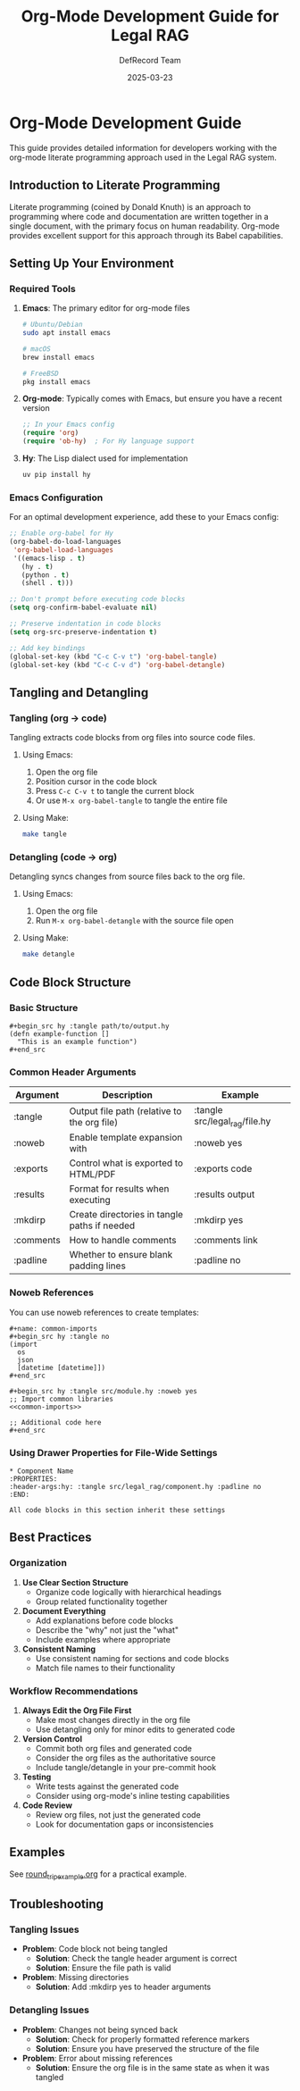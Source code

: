 #+TITLE: Org-Mode Development Guide for Legal RAG
#+AUTHOR: DefRecord Team
#+EMAIL: info@defrecord.com
#+DATE: 2025-03-23
#+DESCRIPTION: Detailed guide for developers using org-mode with the Legal RAG system

* Org-Mode Development Guide

This guide provides detailed information for developers working with the org-mode literate programming approach used in the Legal RAG system.

** Introduction to Literate Programming

Literate programming (coined by Donald Knuth) is an approach to programming where code and documentation are written together in a single document, with the primary focus on human readability. Org-mode provides excellent support for this approach through its Babel capabilities.

** Setting Up Your Environment

*** Required Tools

1. *Emacs*: The primary editor for org-mode files
   #+begin_src bash
   # Ubuntu/Debian
   sudo apt install emacs
   
   # macOS
   brew install emacs
   
   # FreeBSD
   pkg install emacs
   #+end_src

2. *Org-mode*: Typically comes with Emacs, but ensure you have a recent version
   #+begin_src emacs-lisp
   ;; In your Emacs config
   (require 'org)
   (require 'ob-hy)  ; For Hy language support
   #+end_src

3. *Hy*: The Lisp dialect used for implementation
   #+begin_src bash
   uv pip install hy
   #+end_src

*** Emacs Configuration

For an optimal development experience, add these to your Emacs config:

#+begin_src emacs-lisp
;; Enable org-babel for Hy
(org-babel-do-load-languages
 'org-babel-load-languages
 '((emacs-lisp . t)
   (hy . t)
   (python . t)
   (shell . t)))

;; Don't prompt before executing code blocks
(setq org-confirm-babel-evaluate nil)

;; Preserve indentation in code blocks
(setq org-src-preserve-indentation t)

;; Add key bindings
(global-set-key (kbd "C-c C-v t") 'org-babel-tangle)
(global-set-key (kbd "C-c C-v d") 'org-babel-detangle)
#+end_src

** Tangling and Detangling

*** Tangling (org → code)

Tangling extracts code blocks from org files into source code files.

**** Using Emacs:

1. Open the org file
2. Position cursor in the code block
3. Press ~C-c C-v t~ to tangle the current block
4. Or use ~M-x org-babel-tangle~ to tangle the entire file

**** Using Make:

#+begin_src bash
make tangle
#+end_src

*** Detangling (code → org)

Detangling syncs changes from source files back to the org file.

**** Using Emacs:

1. Open the org file
2. Run ~M-x org-babel-detangle~ with the source file open

**** Using Make:

#+begin_src bash
make detangle
#+end_src

** Code Block Structure

*** Basic Structure

#+begin_example
#+begin_src hy :tangle path/to/output.hy
(defn example-function []
  "This is an example function")
#+end_src
#+end_example

*** Common Header Arguments

| Argument        | Description                                   | Example                         |
|-----------------+-----------------------------------------------+---------------------------------|
| :tangle         | Output file path (relative to the org file)   | :tangle src/legal_rag/file.hy  |
| :noweb          | Enable template expansion with <<name>>       | :noweb yes                      |
| :exports        | Control what is exported to HTML/PDF          | :exports code                   |
| :results        | Format for results when executing             | :results output                 |
| :mkdirp         | Create directories in tangle paths if needed  | :mkdirp yes                     |
| :comments       | How to handle comments                        | :comments link                  |
| :padline        | Whether to ensure blank padding lines         | :padline no                     |

*** Noweb References

You can use noweb references to create templates:

#+begin_example
#+name: common-imports
#+begin_src hy :tangle no
(import
  os
  json
  [datetime [datetime]])
#+end_src

#+begin_src hy :tangle src/module.hy :noweb yes
;; Import common libraries
<<common-imports>>

;; Additional code here
#+end_src
#+end_example

*** Using Drawer Properties for File-Wide Settings

#+begin_example
* Component Name
:PROPERTIES:
:header-args:hy: :tangle src/legal_rag/component.hy :padline no
:END:

All code blocks in this section inherit these settings
#+end_example

** Best Practices

*** Organization

1. *Use Clear Section Structure*
   - Organize code logically with hierarchical headings
   - Group related functionality together

2. *Document Everything*
   - Add explanations before code blocks
   - Describe the "why" not just the "what"
   - Include examples where appropriate

3. *Consistent Naming*
   - Use consistent naming for sections and code blocks
   - Match file names to their functionality

*** Workflow Recommendations

1. *Always Edit the Org File First*
   - Make most changes directly in the org file
   - Use detangling only for minor edits to generated code

2. *Version Control*
   - Commit both org files and generated code
   - Consider the org files as the authoritative source
   - Include tangle/detangle in your pre-commit hook

3. *Testing*
   - Write tests against the generated code
   - Consider using org-mode's inline testing capabilities

4. *Code Review*
   - Review org files, not just the generated code
   - Look for documentation gaps or inconsistencies

** Examples

See [[file:../../examples/round_trip_example.org][round_trip_example.org]] for a practical example.

** Troubleshooting

*** Tangling Issues

- *Problem*: Code block not being tangled
  - *Solution*: Check the tangle header argument is correct
  - *Solution*: Ensure the file path is valid

- *Problem*: Missing directories
  - *Solution*: Add :mkdirp yes to header arguments

*** Detangling Issues

- *Problem*: Changes not being synced back
  - *Solution*: Check for properly formatted reference markers
  - *Solution*: Ensure you have preserved the structure of the file

- *Problem*: Error about missing references
  - *Solution*: Ensure the org file is in the same state as when it was tangled